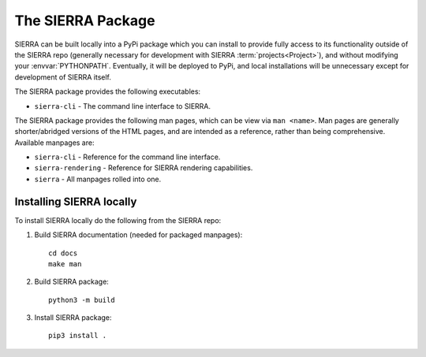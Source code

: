 .. _ln-package:

==================
The SIERRA Package
==================

SIERRA can be built locally into a PyPi package which you can install to provide
fully access to its functionality outside of the SIERRA repo (generally
necessary for development with SIERRA :term:`projects<Project>`), and without
modifying your :envvar:`PYTHONPATH`. Eventually, it will be deployed to PyPi,
and local installations will be unnecessary except for development of SIERRA
itself.

The SIERRA package provides the following executables:

- ``sierra-cli`` - The command line interface to SIERRA.

The SIERRA package provides the following man pages, which can be view via ``man
<name>``. Man pages are generally shorter/abridged versions of the HTML pages,
and are intended as a reference, rather than being comprehensive. Available
manpages are:

- ``sierra-cli`` - Reference for the command line interface.

- ``sierra-rendering`` - Reference for SIERRA rendering capabilities.

- ``sierra`` - All manpages rolled into one.

Installing SIERRA locally
=========================

To install SIERRA locally do the following from the SIERRA repo:

#. Build SIERRA documentation (needed for packaged manpages)::

     cd docs
     make man

#. Build SIERRA package::

     python3 -m build

#. Install SIERRA package::

     pip3 install .
